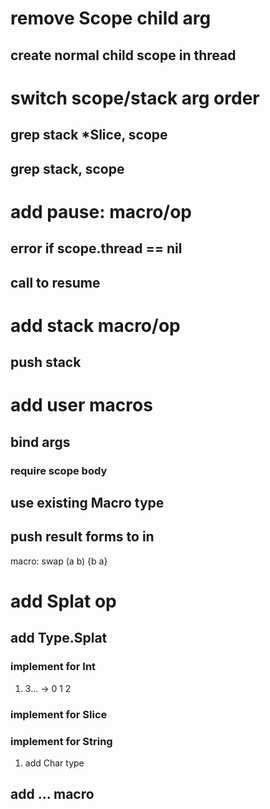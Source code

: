 * remove Scope child arg
** create normal child scope in thread
* switch scope/stack arg order
** grep stack *Slice, scope
** grep stack, scope
* add pause: macro/op
** error if scope.thread == nil
** call to resume
* add stack macro/op
** push stack
* add user macros
** bind args
*** require scope body
** use existing Macro type
** push result forms to in

macro: swap (a b) {b a}

* add Splat op
** add Type.Splat
*** implement for Int
**** 3... -> 0 1 2
*** implement for Slice
*** implement for String
**** add Char type
** add ... macro
